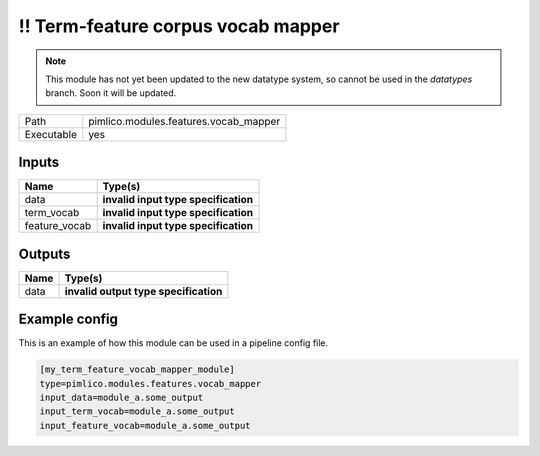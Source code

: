 \!\! Term\-feature corpus vocab mapper
~~~~~~~~~~~~~~~~~~~~~~~~~~~~~~~~~~~~~~

.. py:module:: pimlico.modules.features.vocab_mapper

.. note::

   This module has not yet been updated to the new datatype system, so cannot be used in the `datatypes` branch. Soon it will be updated.

+------------+---------------------------------------+
| Path       | pimlico.modules.features.vocab_mapper |
+------------+---------------------------------------+
| Executable | yes                                   |
+------------+---------------------------------------+

.. todo::

   Document this module

.. todo::

   Update to new datatypes system and add test pipeline


Inputs
======

+---------------+--------------------------------------+
| Name          | Type(s)                              |
+===============+======================================+
| data          | **invalid input type specification** |
+---------------+--------------------------------------+
| term_vocab    | **invalid input type specification** |
+---------------+--------------------------------------+
| feature_vocab | **invalid input type specification** |
+---------------+--------------------------------------+

Outputs
=======

+------+---------------------------------------+
| Name | Type(s)                               |
+======+=======================================+
| data | **invalid output type specification** |
+------+---------------------------------------+

Example config
==============

This is an example of how this module can be used in a pipeline config file.

.. code-block:: ini
   
   [my_term_feature_vocab_mapper_module]
   type=pimlico.modules.features.vocab_mapper
   input_data=module_a.some_output
   input_term_vocab=module_a.some_output
   input_feature_vocab=module_a.some_output
   

